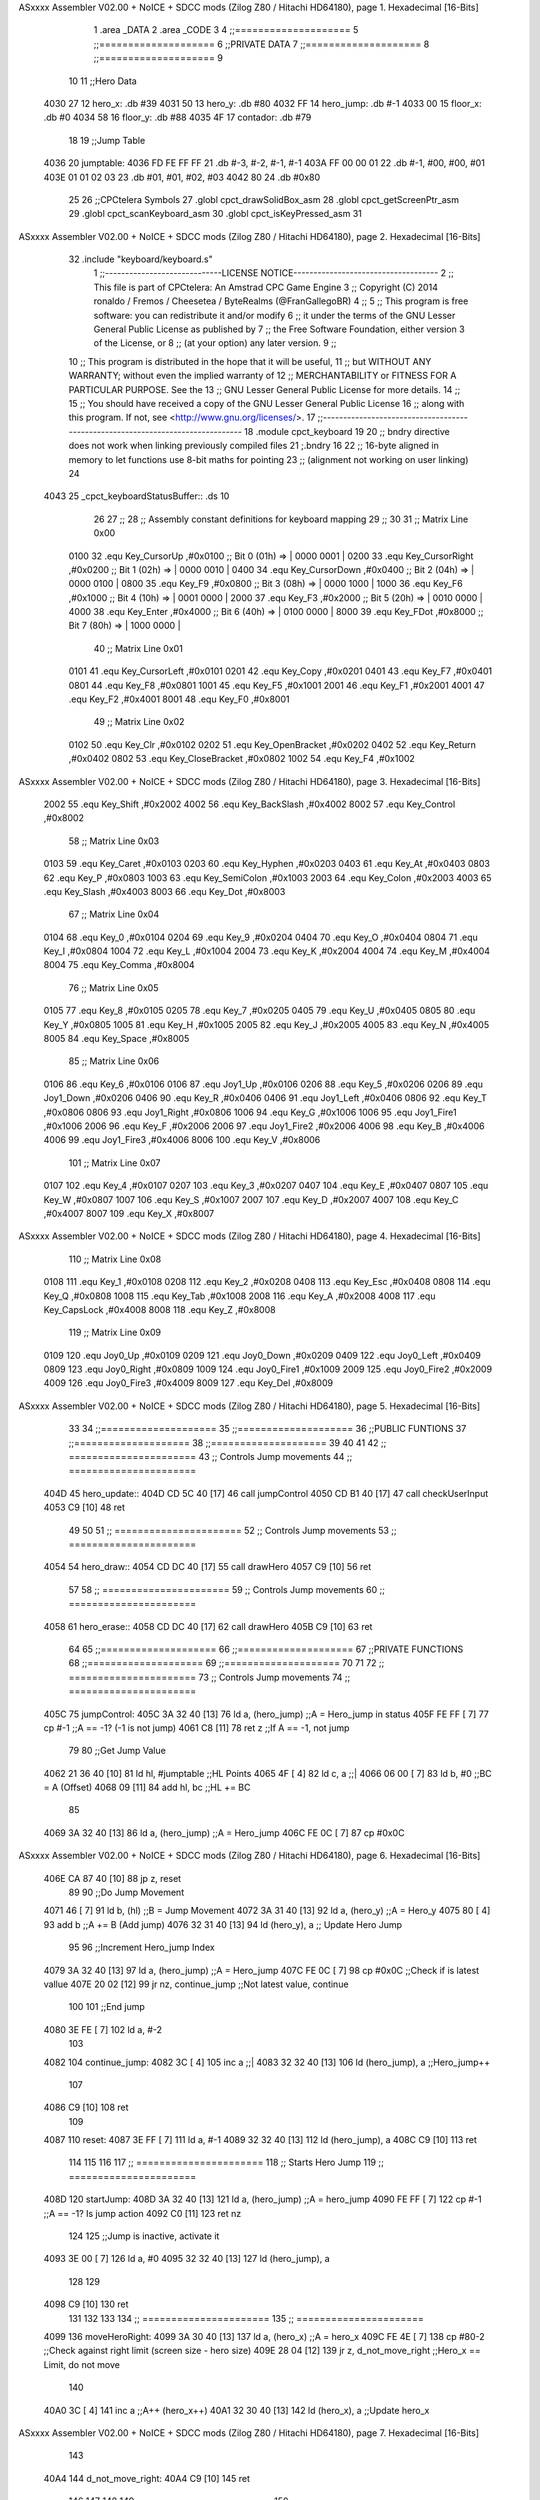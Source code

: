 ASxxxx Assembler V02.00 + NoICE + SDCC mods  (Zilog Z80 / Hitachi HD64180), page 1.
Hexadecimal [16-Bits]



                              1 .area _DATA
                              2 .area _CODE
                              3 
                              4 ;;====================
                              5 ;;====================
                              6 ;;PRIVATE DATA
                              7 ;;====================
                              8 ;;====================
                              9 
                             10 
                             11 ;;Hero Data
   4030 27                   12 hero_x: .db #39
   4031 50                   13 hero_y:	.db #80
   4032 FF                   14 hero_jump: .db #-1
   4033 00                   15 floor_x: .db #0
   4034 58                   16 floor_y: .db #88
   4035 4F                   17 contador: .db #79
                             18 
                             19 ;;Jump Table
   4036                      20 jumptable:
   4036 FD FE FF FF          21 	.db #-3, #-2, #-1, #-1
   403A FF 00 00 01          22 	.db #-1, #00, #00, #01
   403E 01 01 02 03          23 	.db #01, #01, #02, #03
   4042 80                   24 	.db #0x80
                             25 
                             26 ;;CPCtelera Symbols
                             27 .globl cpct_drawSolidBox_asm
                             28 .globl cpct_getScreenPtr_asm
                             29 .globl cpct_scanKeyboard_asm
                             30 .globl cpct_isKeyPressed_asm
                             31 
ASxxxx Assembler V02.00 + NoICE + SDCC mods  (Zilog Z80 / Hitachi HD64180), page 2.
Hexadecimal [16-Bits]



                             32 .include "keyboard/keyboard.s"
                              1 ;;-----------------------------LICENSE NOTICE------------------------------------
                              2 ;;  This file is part of CPCtelera: An Amstrad CPC Game Engine 
                              3 ;;  Copyright (C) 2014 ronaldo / Fremos / Cheesetea / ByteRealms (@FranGallegoBR)
                              4 ;;
                              5 ;;  This program is free software: you can redistribute it and/or modify
                              6 ;;  it under the terms of the GNU Lesser General Public License as published by
                              7 ;;  the Free Software Foundation, either version 3 of the License, or
                              8 ;;  (at your option) any later version.
                              9 ;;
                             10 ;;  This program is distributed in the hope that it will be useful,
                             11 ;;  but WITHOUT ANY WARRANTY; without even the implied warranty of
                             12 ;;  MERCHANTABILITY or FITNESS FOR A PARTICULAR PURPOSE.  See the
                             13 ;;  GNU Lesser General Public License for more details.
                             14 ;;
                             15 ;;  You should have received a copy of the GNU Lesser General Public License
                             16 ;;  along with this program.  If not, see <http://www.gnu.org/licenses/>.
                             17 ;;-------------------------------------------------------------------------------
                             18 .module cpct_keyboard
                             19 
                             20 ;; bndry directive does not work when linking previously compiled files
                             21 ;.bndry 16
                             22 ;;   16-byte aligned in memory to let functions use 8-bit maths for pointing
                             23 ;;   (alignment not working on user linking)
                             24 
   4043                      25 _cpct_keyboardStatusBuffer:: .ds 10
                             26 
                             27 ;;
                             28 ;; Assembly constant definitions for keyboard mapping
                             29 ;;
                             30 
                             31 ;; Matrix Line 0x00
                     0100    32 .equ Key_CursorUp     ,#0x0100  ;; Bit 0 (01h) => | 0000 0001 |
                     0200    33 .equ Key_CursorRight  ,#0x0200  ;; Bit 1 (02h) => | 0000 0010 |
                     0400    34 .equ Key_CursorDown   ,#0x0400  ;; Bit 2 (04h) => | 0000 0100 |
                     0800    35 .equ Key_F9           ,#0x0800  ;; Bit 3 (08h) => | 0000 1000 |
                     1000    36 .equ Key_F6           ,#0x1000  ;; Bit 4 (10h) => | 0001 0000 |
                     2000    37 .equ Key_F3           ,#0x2000  ;; Bit 5 (20h) => | 0010 0000 |
                     4000    38 .equ Key_Enter        ,#0x4000  ;; Bit 6 (40h) => | 0100 0000 |
                     8000    39 .equ Key_FDot         ,#0x8000  ;; Bit 7 (80h) => | 1000 0000 |
                             40 ;; Matrix Line 0x01
                     0101    41 .equ Key_CursorLeft   ,#0x0101
                     0201    42 .equ Key_Copy         ,#0x0201
                     0401    43 .equ Key_F7           ,#0x0401
                     0801    44 .equ Key_F8           ,#0x0801
                     1001    45 .equ Key_F5           ,#0x1001
                     2001    46 .equ Key_F1           ,#0x2001
                     4001    47 .equ Key_F2           ,#0x4001
                     8001    48 .equ Key_F0           ,#0x8001
                             49 ;; Matrix Line 0x02
                     0102    50 .equ Key_Clr          ,#0x0102
                     0202    51 .equ Key_OpenBracket  ,#0x0202
                     0402    52 .equ Key_Return       ,#0x0402
                     0802    53 .equ Key_CloseBracket ,#0x0802
                     1002    54 .equ Key_F4           ,#0x1002
ASxxxx Assembler V02.00 + NoICE + SDCC mods  (Zilog Z80 / Hitachi HD64180), page 3.
Hexadecimal [16-Bits]



                     2002    55 .equ Key_Shift        ,#0x2002
                     4002    56 .equ Key_BackSlash    ,#0x4002
                     8002    57 .equ Key_Control      ,#0x8002
                             58 ;; Matrix Line 0x03
                     0103    59 .equ Key_Caret        ,#0x0103
                     0203    60 .equ Key_Hyphen       ,#0x0203
                     0403    61 .equ Key_At           ,#0x0403
                     0803    62 .equ Key_P            ,#0x0803
                     1003    63 .equ Key_SemiColon    ,#0x1003
                     2003    64 .equ Key_Colon        ,#0x2003
                     4003    65 .equ Key_Slash        ,#0x4003
                     8003    66 .equ Key_Dot          ,#0x8003
                             67 ;; Matrix Line 0x04
                     0104    68 .equ Key_0            ,#0x0104
                     0204    69 .equ Key_9            ,#0x0204
                     0404    70 .equ Key_O            ,#0x0404
                     0804    71 .equ Key_I            ,#0x0804
                     1004    72 .equ Key_L            ,#0x1004
                     2004    73 .equ Key_K            ,#0x2004
                     4004    74 .equ Key_M            ,#0x4004
                     8004    75 .equ Key_Comma        ,#0x8004
                             76 ;; Matrix Line 0x05
                     0105    77 .equ Key_8            ,#0x0105
                     0205    78 .equ Key_7            ,#0x0205
                     0405    79 .equ Key_U            ,#0x0405
                     0805    80 .equ Key_Y            ,#0x0805
                     1005    81 .equ Key_H            ,#0x1005
                     2005    82 .equ Key_J            ,#0x2005
                     4005    83 .equ Key_N            ,#0x4005
                     8005    84 .equ Key_Space        ,#0x8005
                             85 ;; Matrix Line 0x06
                     0106    86 .equ Key_6            ,#0x0106
                     0106    87 .equ Joy1_Up          ,#0x0106
                     0206    88 .equ Key_5            ,#0x0206
                     0206    89 .equ Joy1_Down        ,#0x0206
                     0406    90 .equ Key_R            ,#0x0406
                     0406    91 .equ Joy1_Left        ,#0x0406
                     0806    92 .equ Key_T            ,#0x0806
                     0806    93 .equ Joy1_Right       ,#0x0806
                     1006    94 .equ Key_G            ,#0x1006
                     1006    95 .equ Joy1_Fire1       ,#0x1006
                     2006    96 .equ Key_F            ,#0x2006
                     2006    97 .equ Joy1_Fire2       ,#0x2006
                     4006    98 .equ Key_B            ,#0x4006
                     4006    99 .equ Joy1_Fire3       ,#0x4006
                     8006   100 .equ Key_V            ,#0x8006
                            101 ;; Matrix Line 0x07
                     0107   102 .equ Key_4            ,#0x0107
                     0207   103 .equ Key_3            ,#0x0207
                     0407   104 .equ Key_E            ,#0x0407
                     0807   105 .equ Key_W            ,#0x0807
                     1007   106 .equ Key_S            ,#0x1007
                     2007   107 .equ Key_D            ,#0x2007
                     4007   108 .equ Key_C            ,#0x4007
                     8007   109 .equ Key_X            ,#0x8007
ASxxxx Assembler V02.00 + NoICE + SDCC mods  (Zilog Z80 / Hitachi HD64180), page 4.
Hexadecimal [16-Bits]



                            110 ;; Matrix Line 0x08
                     0108   111 .equ Key_1            ,#0x0108
                     0208   112 .equ Key_2            ,#0x0208
                     0408   113 .equ Key_Esc          ,#0x0408
                     0808   114 .equ Key_Q            ,#0x0808
                     1008   115 .equ Key_Tab          ,#0x1008
                     2008   116 .equ Key_A            ,#0x2008
                     4008   117 .equ Key_CapsLock     ,#0x4008
                     8008   118 .equ Key_Z            ,#0x8008
                            119 ;; Matrix Line 0x09
                     0109   120 .equ Joy0_Up          ,#0x0109
                     0209   121 .equ Joy0_Down        ,#0x0209
                     0409   122 .equ Joy0_Left        ,#0x0409
                     0809   123 .equ Joy0_Right       ,#0x0809
                     1009   124 .equ Joy0_Fire1       ,#0x1009
                     2009   125 .equ Joy0_Fire2       ,#0x2009
                     4009   126 .equ Joy0_Fire3       ,#0x4009
                     8009   127 .equ Key_Del          ,#0x8009
ASxxxx Assembler V02.00 + NoICE + SDCC mods  (Zilog Z80 / Hitachi HD64180), page 5.
Hexadecimal [16-Bits]



                             33 
                             34 ;;====================
                             35 ;;====================
                             36 ;;PUBLIC FUNTIONS
                             37 ;;====================
                             38 ;;====================
                             39 
                             40 
                             41 
                             42 ;; ======================
                             43 ;;	Controls Jump movements
                             44 ;; ======================
   404D                      45 hero_update::
   404D CD 5C 40      [17]   46 	call jumpControl
   4050 CD B1 40      [17]   47 	call checkUserInput
   4053 C9            [10]   48 	ret
                             49 
                             50 
                             51 ;; ======================
                             52 ;;	Controls Jump movements
                             53 ;; ======================
   4054                      54 hero_draw::
   4054 CD DC 40      [17]   55 	call drawHero
   4057 C9            [10]   56 	ret
                             57 
                             58 ;; ======================
                             59 ;;	Controls Jump movements
                             60 ;; ======================
   4058                      61 hero_erase::
   4058 CD DC 40      [17]   62 	call drawHero
   405B C9            [10]   63 	ret
                             64 
                             65 ;;====================
                             66 ;;====================
                             67 ;;PRIVATE FUNCTIONS
                             68 ;;====================
                             69 ;;====================
                             70 
                             71 
                             72 ;; ======================
                             73 ;;	Controls Jump movements
                             74 ;; ======================
   405C                      75 jumpControl:
   405C 3A 32 40      [13]   76 	ld a, (hero_jump)	;;A = Hero_jump in status
   405F FE FF         [ 7]   77 	cp #-1				;;A == -1? (-1 is not jump)
   4061 C8            [11]   78 	ret z				;;If A == -1, not jump
                             79 
                             80 	;;Get Jump Value
   4062 21 36 40      [10]   81 	ld hl, #jumptable	;;HL Points
   4065 4F            [ 4]   82 	ld c, a 			;;|
   4066 06 00         [ 7]   83 	ld b, #0			;;\ BC = A (Offset)
   4068 09            [11]   84 	add hl, bc			;;HL += BC
                             85 
   4069 3A 32 40      [13]   86 	ld a, (hero_jump)	;;A = Hero_jump
   406C FE 0C         [ 7]   87 	cp #0x0C
ASxxxx Assembler V02.00 + NoICE + SDCC mods  (Zilog Z80 / Hitachi HD64180), page 6.
Hexadecimal [16-Bits]



   406E CA 87 40      [10]   88 	jp z, reset
                             89 
                             90 	;;Do Jump Movement
   4071 46            [ 7]   91 	ld b, (hl)			;;B = Jump Movement
   4072 3A 31 40      [13]   92 	ld a, (hero_y)		;;A = Hero_y
   4075 80            [ 4]   93 	add b 				;;A += B (Add jump)
   4076 32 31 40      [13]   94 	ld (hero_y), a 		;; Update Hero Jump
                             95 
                             96 	;;Increment Hero_jump Index
   4079 3A 32 40      [13]   97 	ld a, (hero_jump)	;;A = Hero_jump
   407C FE 0C         [ 7]   98 	cp #0x0C 			;;Check if is latest vallue
   407E 20 02         [12]   99 	jr nz, continue_jump ;;Not latest value, continue
                            100 
                            101 		;;End jump
   4080 3E FE         [ 7]  102 		ld a, #-2
                            103 
   4082                     104 	continue_jump:
   4082 3C            [ 4]  105 	inc a 				;;|
   4083 32 32 40      [13]  106 	ld (hero_jump), a 	;;\ Hero_jump++
                            107 
   4086 C9            [10]  108 	ret
                            109 
   4087                     110 	reset:
   4087 3E FF         [ 7]  111 	ld a, #-1
   4089 32 32 40      [13]  112 	ld (hero_jump), a
   408C C9            [10]  113 	ret
                            114 
                            115 
                            116 
                            117 ;; ======================
                            118 ;;	Starts Hero Jump
                            119 ;; ======================
   408D                     120 startJump:
   408D 3A 32 40      [13]  121 	ld a, (hero_jump)	;;A = hero_jump
   4090 FE FF         [ 7]  122 	cp #-1				;;A == -1? Is jump action
   4092 C0            [11]  123 	ret nz
                            124 
                            125 	;;Jump is inactive, activate it
   4093 3E 00         [ 7]  126 	ld a, #0
   4095 32 32 40      [13]  127 	ld (hero_jump), a
                            128 
                            129 
   4098 C9            [10]  130 	ret
                            131 
                            132 
                            133 
                            134 ;; ======================
                            135 ;; ======================
   4099                     136 moveHeroRight:
   4099 3A 30 40      [13]  137 	ld a, (hero_x)	;;A = hero_x
   409C FE 4E         [ 7]  138 	cp #80-2		;;Check against right limit (screen size - hero size)
   409E 28 04         [12]  139 	jr z, d_not_move_right	;;Hero_x == Limit, do not move
                            140 
   40A0 3C            [ 4]  141 	inc a 			;;A++ (hero_x++)
   40A1 32 30 40      [13]  142 	ld (hero_x), a 	;;Update hero_x
ASxxxx Assembler V02.00 + NoICE + SDCC mods  (Zilog Z80 / Hitachi HD64180), page 7.
Hexadecimal [16-Bits]



                            143 
   40A4                     144 	d_not_move_right:
   40A4 C9            [10]  145 	ret
                            146 
                            147 
                            148 
                            149 ;; ======================
                            150 ;; ======================
   40A5                     151 moveHeroLeft:
   40A5 3A 30 40      [13]  152 	ld a, (hero_x)	;;A = hero_x
   40A8 FE 00         [ 7]  153 	cp #0		;;Check against left limit (screen size - hero size)
   40AA 28 04         [12]  154 	jr z, d_not_move_left	;;Hero_x == Limit, do not move
                            155 
   40AC 3D            [ 4]  156 	dec a 			;;A-- (hero_x--)
   40AD 32 30 40      [13]  157 	ld (hero_x), a 	;;Update hero_x
                            158 
   40B0                     159 	d_not_move_left:
   40B0 C9            [10]  160 	ret
                            161 
                            162 ;; ======================
                            163 ;;	Checks User Input and Reacts
                            164 ;;	DESTROYS:
                            165 ;; ======================
   40B1                     166 checkUserInput:
                            167 	;;Scan the whole keyboard
   40B1 CD D1 41      [17]  168 	call cpct_scanKeyboard_asm ;;keyboard.s
                            169 
                            170 	;;Check for key 'D' being presed
   40B4 21 07 20      [10]  171 	ld hl, #Key_D 				;;HL = Key_D
   40B7 CD F4 40      [17]  172 	call cpct_isKeyPressed_asm	;;Check if Key_D is presed
   40BA FE 00         [ 7]  173 	cp #0						;;Check A == 0
   40BC 28 03         [12]  174 	jr z, d_not_pressed			;;Jump if A==0 (d_not_pressed)
                            175 
                            176 	;;D is pressed
   40BE CD 99 40      [17]  177 	call moveHeroRight
                            178 
   40C1                     179 	d_not_pressed:
                            180 
                            181 	;;Check for key 'A' being presed
   40C1 21 08 20      [10]  182 	ld hl, #Key_A 				;;HL = Key_A
   40C4 CD F4 40      [17]  183 	call cpct_isKeyPressed_asm	;;Check if Key_A is presed
   40C7 FE 00         [ 7]  184 	cp #0						;;Check A == 0
   40C9 28 03         [12]  185 	jr z, a_not_pressed			;;Jump if A==0 (a_not_pressed)
                            186 
                            187 	;;A is pressed
   40CB CD A5 40      [17]  188 	call moveHeroLeft
                            189 
   40CE                     190 	a_not_pressed:
                            191 
                            192 
                            193 	;;Check for key 'W' being presed
   40CE 21 07 08      [10]  194 	ld hl, #Key_W 				;;HL = Key_W
   40D1 CD F4 40      [17]  195 	call cpct_isKeyPressed_asm	;;Check if Key_W is presed
   40D4 FE 00         [ 7]  196 	cp #0						;;Check W == 0
   40D6 28 03         [12]  197 	jr z, w_not_pressed			;;Jump if W==0 (w_not_pressed)
ASxxxx Assembler V02.00 + NoICE + SDCC mods  (Zilog Z80 / Hitachi HD64180), page 8.
Hexadecimal [16-Bits]



                            198 
                            199 	;;W is pressed
   40D8 CD 8D 40      [17]  200 	call startJump
                            201 
   40DB                     202 	w_not_pressed:
                            203 
   40DB C9            [10]  204 	ret
                            205 
                            206 
                            207 
                            208 ;; ======================
                            209 ;;	Draw the hero
                            210 ;;	DESTROYS: AF, BC, DE, HL
                            211 ;;  Parametrer: a
                            212 ;; ======================
   40DC                     213 drawHero:
                            214 
   40DC F5            [11]  215 	push af 	;;Save A in the stack
                            216 
                            217 	;; Calculate Screen position
   40DD 11 00 C0      [10]  218 	ld de, #0xC000	;;Video memory
                            219 
   40E0 3A 30 40      [13]  220 	ld a, (hero_x)	;;|
   40E3 4F            [ 4]  221 	ld c, a			;;\ C=hero_x
                            222 
   40E4 3A 31 40      [13]  223 	ld a, (hero_y)	;;|
   40E7 47            [ 4]  224 	ld b, a			;;\ B=hero_y
                            225 
   40E8 CD B5 41      [17]  226 	call cpct_getScreenPtr_asm	;;Get pointer to screen
   40EB EB            [ 4]  227 	ex de, hl
                            228 
   40EC F1            [10]  229 	pop AF 		;;A = User selected code
                            230 
                            231 	;; Draw a box
   40ED 01 02 08      [10]  232 	ld bc, #0x0802	;;8x8
   40F0 CD 08 41      [17]  233 	call cpct_drawSolidBox_asm
                            234 
   40F3 C9            [10]  235 	ret
                            236 
